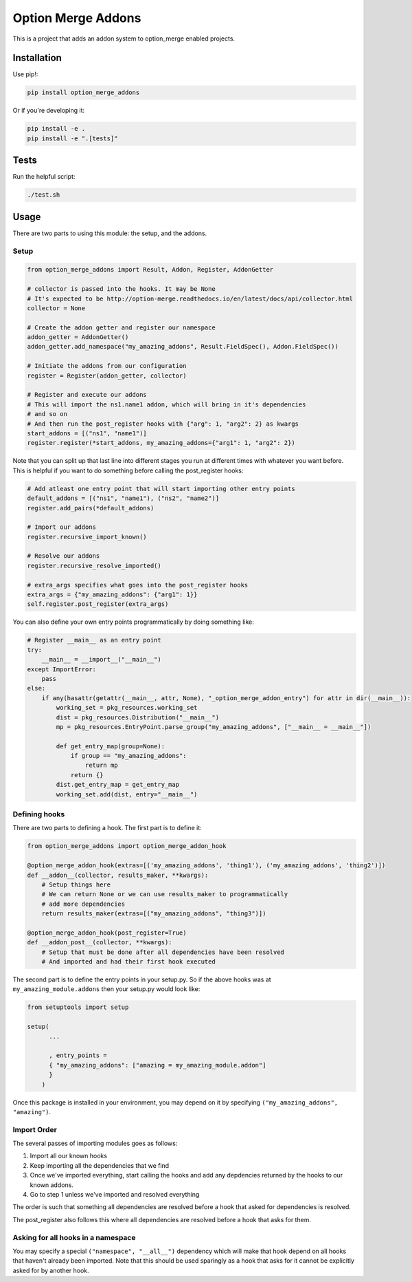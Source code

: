 Option Merge Addons
===================

This is a project that adds an addon system to option_merge enabled projects.

Installation
------------

Use pip!:

.. code-block:: bash

    pip install option_merge_addons

Or if you're developing it:

.. code-block:: bash

    pip install -e .
    pip install -e ".[tests]"

Tests
-----

Run the helpful script:

.. code-block:: bash

    ./test.sh

Usage
-----

There are two parts to using this module: the setup, and the addons.

Setup
+++++

.. code-block:: python

    from option_merge_addons import Result, Addon, Register, AddonGetter

    # collector is passed into the hooks. It may be None
    # It's expected to be http://option-merge.readthedocs.io/en/latest/docs/api/collector.html
    collector = None

    # Create the addon getter and register our namespace
    addon_getter = AddonGetter()
    addon_getter.add_namespace("my_amazing_addons", Result.FieldSpec(), Addon.FieldSpec())

    # Initiate the addons from our configuration
    register = Register(addon_getter, collector)

    # Register and execute our addons
    # This will import the ns1.name1 addon, which will bring in it's dependencies
    # and so on
    # And then run the post_register hooks with {"arg": 1, "arg2": 2} as kwargs
    start_addons = [("ns1", "name1")]
    register.register(*start_addons, my_amazing_addons={"arg1": 1, "arg2": 2})

Note that you can split up that last line into different stages you run at
different times with whatever you want before. This is helpful if you want to
do something before calling the post_register hooks:

.. code-block:: python

    # Add atleast one entry point that will start importing other entry points
    default_addons = [("ns1", "name1"), ("ns2", "name2")]
    register.add_pairs(*default_addons)

    # Import our addons
    register.recursive_import_known()

    # Resolve our addons
    register.recursive_resolve_imported()

    # extra_args specifies what goes into the post_register hooks
    extra_args = {"my_amazing_addons": {"arg1": 1}}
    self.register.post_register(extra_args)

You can also define your own entry points programmatically by doing something
like:

.. code-block:: python

    # Register __main__ as an entry point
    try:
        __main__ = __import__("__main__")
    except ImportError:
        pass
    else:
        if any(hasattr(getattr(__main__, attr, None), "_option_merge_addon_entry") for attr in dir(__main__)):
            working_set = pkg_resources.working_set
            dist = pkg_resources.Distribution("__main__")
            mp = pkg_resources.EntryPoint.parse_group("my_amazing_addons", ["__main__ = __main__"])

            def get_entry_map(group=None):
                if group == "my_amazing_addons":
                    return mp
                return {}
            dist.get_entry_map = get_entry_map
            working_set.add(dist, entry="__main__")

Defining hooks
++++++++++++++

There are two parts to defining a hook. The first part is to define it:

.. code-block:: python

    from option_merge_addons import option_merge_addon_hook

    @option_merge_addon_hook(extras=[('my_amazing_addons', 'thing1'), ('my_amazing_addons', 'thing2')])
    def __addon__(collector, results_maker, **kwargs):
        # Setup things here
        # We can return None or we can use results_maker to programmatically
        # add more dependencies
        return results_maker(extras=[("my_amazing_addons", "thing3")])

    @option_merge_addon_hook(post_register=True)
    def __addon_post__(collector, **kwargs):
        # Setup that must be done after all dependencies have been resolved
        # And imported and had their first hook executed

The second part is to define the entry points in your setup.py. So if the above
hooks was at ``my_amazing_module.addons`` then your setup.py would look like:

.. code-block:: python

    from setuptools import setup

    setup(
          ...

          , entry_points =
          { "my_amazing_addons": ["amazing = my_amazing_module.addon"]
          }
        )

Once this package is installed in your environment, you may depend on it by
specifying ``("my_amazing_addons", "amazing")``.

Import Order
++++++++++++

The several passes of importing modules goes as follows:

1. Import all our known hooks
2. Keep importing all the dependencies that we find
3. Once we've imported everything, start calling the hooks and add any depdencies
   returned by the hooks to our known addons.
4. Go to step 1 unless we've imported and resolved everything

The order is such that something all dependencies are resolved before a hook that
asked for dependencies is resolved.

The post_register also follows this where all dependencies are resolved before
a hook that asks for them.

Asking for all hooks in a namespace
+++++++++++++++++++++++++++++++++++

You may specify a special ``("namespace", "__all__")``  dependency which will
make that hook depend on all hooks that haven't already been imported. Note that
this should be used sparingly as a hook that asks for it cannot be explicitly
asked for by another hook.
